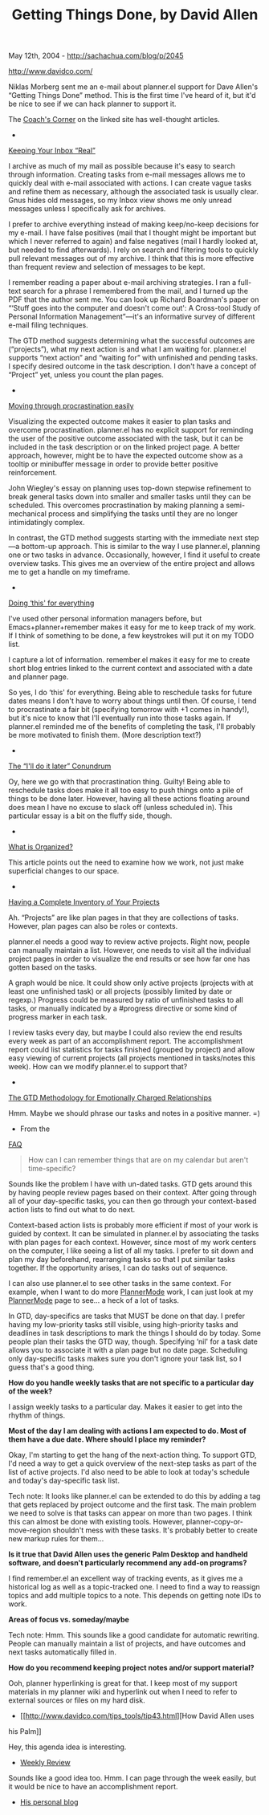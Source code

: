 #+TITLE: Getting Things Done, by David Allen

May 12th, 2004 -
[[http://sachachua.com/blog/p/2045][http://sachachua.com/blog/p/2045]]

[[http://www.davidco.com/][http://www.davidco.com/]]

Niklas Morberg sent me an e-mail about planner.el support for Dave
 Allen's “Getting Things Done” method. This is the first time I've
 heard of it, but it'd be nice to see if we can hack planner to support
it.

The [[http://www.davidco.com/coaches_corner/][Coach's Corner]] on the
 linked site has well-thought articles.

-
[[http://www.davidco.com/coaches_corner/Julie_Daniel/article9.html][Keeping
Your Inbox “Real”]]

I archive as much of my mail as possible because it's easy to search
 through information. Creating tasks from e-mail messages allows me to
 quickly deal with e-mail associated with actions. I can create vague
 tasks and refine them as necessary, although the associated task is
 usually clear. Gnus hides old messages, so my Inbox view shows me only
 unread messages unless I specifically ask for archives.

I prefer to archive everything instead of making keep/no-keep
 decisions for my e-mail. I have false positives (mail that I thought
 might be important but which I never referred to again) and false
 negatives (mail I hardly looked at, but needed to find afterwards). I
 rely on search and filtering tools to quickly pull relevant messages
 out of my archive. I think that this is more effective than frequent
 review and selection of messages to be kept.

I remember reading a paper about e-mail archiving strategies. I ran a
 full-text search for a phrase I remembered from the mail, and I turned
 up the PDF that the author sent me. You can look up Richard Boardman's
 paper on “‘Stuff goes into the computer and doesn't come out': A
 Cross-tool Study of Personal Information Management”---it's an
 informative survey of different e-mail filing techniques.

The GTD method suggests determining what the successful outcomes are
 (“projects”), what my next action is and what I am waiting for.
 planner.el supports “next action” and “waiting for” with unfinished
 and pending tasks. I specify desired outcome in the task description.
 I don't have a concept of “Project” yet, unless you count the plan
 pages.

-
[[http://www.davidco.com/coaches_corner/Meg_Gott/article42.html][Moving
through procrastination easily]]

Visualizing the expected outcome makes it easier to plan tasks and
 overcome procrastination. planner.el has no explicit support for
 reminding the user of the positive outcome associated with the task,
 but it can be included in the task description or on the linked
 project page. A better approach, however, might be to have the
 expected outcome show as a tooltip or minibuffer message in order to
 provide better positive reinforcement.

John Wiegley's essay on planning uses top-down stepwise refinement to
 break general tasks down into smaller and smaller tasks until they can
 be scheduled. This overcomes procrastination by making planning a
 semi-mechanical process and simplifying the tasks until they are no
 longer intimidatingly complex.

In contrast, the GTD method suggests starting with the immediate next
 step---a bottom-up approach. This is similar to the way I use
 planner.el, planning one or two tasks in advance. Occasionally,
 however, I find it useful to create overview tasks. This gives me an
 overview of the entire project and allows me to get a handle on my
 timeframe.

-
[[http://www.davidco.com/coaches_corner/Jason_Womack/article43.html][Doing
‘this' for everything]]

I've used other personal information managers before, but
 Emacs+planner+remember makes it easy for me to keep track of my work.
 If I think of something to be done, a few keystrokes will put it on my
 TODO list.

I capture a lot of information. remember.el makes it easy for me to
 create short blog entries linked to the current context and associated
 with a date and planner page.

So yes, I do ‘this' for everything. Being able to reschedule tasks for
 future dates means I don't have to worry about things until then. Of
 course, I tend to procrastinate a fair bit (specifying tomorrow with
 +1 comes in handy!), but it's nice to know that I'll eventually run
 into those tasks again. If planner.el reminded me of the benefits of
 completing the task, I'll probably be more motivated to finish them.
 (More description text?)

-
[[http://www.davidco.com/coaches_corner/Anne_Gennett/article40.html][The
“I'll do it later” Conundrum]]

Oy, here we go with that procrastination thing. Guilty! Being able to
 reschedule tasks does make it all too easy to push things onto a pile
 of things to be done later. However, having all these actions floating
 around does mean I have no excuse to slack off (unless scheduled in).
 This particular essay is a bit on the fluffy side, though.

-
[[http://www.davidco.com/coaches_corner/Marian_Bateman/article31.html][What
is Organized?]]

This article points out the need to examine how we work, not just make
 superficial changes to our space.

-
[[http://www.davidco.com/coaches_corner/Ana_Maria_Gonz%E1lez/article32.html][Having
a Complete Inventory of Your Projects]]

Ah. “Projects” are like plan pages in that they are collections of
 tasks. However, plan pages can also be roles or contexts.

planner.el needs a good way to review active projects. Right now,
 people can manually maintain a list. However, one needs to visit all
 the individual project pages in order to visualize the end results or
 see how far one has gotten based on the tasks.

A graph would be nice. It could show only active projects (projects
 with at least one unfinished task) or all projects (possibly limited
 by date or regexp.) Progress could be measured by ratio of unfinished
 tasks to all tasks, or manually indicated by a #progress directive or
 some kind of progress marker in each task.

I review tasks every day, but maybe I could also review the end
 results every week as part of an accomplishment report. The
 accomplishment report could list statistics for tasks finished
 (grouped by project) and allow easy viewing of current projects (all
 projects mentioned in tasks/notes this week). How can we modify
 planner.el to support that?

-
[[http://www.davidco.com/coaches_corner/Leslie_Boyer/article37.html][The
GTD Methodology for Emotionally Charged Relationships]]

Hmm. Maybe we should phrase our tasks and notes in a positive manner.
 =)

- From the
[[http://www.davidco.com/faq.php?detail=22&category=2#question22][FAQ]]

#+BEGIN_QUOTE
  How can I can remember things that are on my calendar but aren't
  time-specific?
#+END_QUOTE

Sounds like the problem I have with un-dated tasks. GTD gets around
 this by having people review pages based on their context. After going
 through all of your day-specific tasks, you can then go through your
 context-based action lists to find out what to do next.

Context-based action lists is probably more efficient if most of your
 work is guided by context. It can be simulated in planner.el by
 associating the tasks with plan pages for each context. However, since
 most of my work centers on the computer, I like seeing a list of all
 my tasks. I prefer to sit down and plan my day beforehand, rearranging
 tasks so that I put similar tasks together. If the opportunity arises,
 I can do tasks out of sequence.

I can also use planner.el to see other tasks in the same context. For
 example, when I want to do more
[[http://sachachua.com/notebook/wiki/PlannerMode][PlannerMode]] work, I
can just look at
 my [[http://sachachua.com/notebook/wiki/PlannerMode][PlannerMode]] page
to see... a heck of a lot of tasks.

In GTD, day-specifics are tasks that MUST be done on that day. I
 prefer having my low-priority tasks still visible, using high-priority
 tasks and deadlines in task descriptions to mark the things I should
 do by today. Some people plan their tasks the GTD way, though.
 Specifying ‘nil' for a task date allows you to associate it with a
 plan page but no date page. Scheduling only day-specific tasks makes
 sure you don't ignore your task list, so I guess that's a good thing.

*How do you handle weekly tasks that are not specific to a particular
day of the week?*

I assign weekly tasks to a particular day. Makes it easier to get into
the rhythm of things.

*Most of the day I am dealing with actions I am expected to do. Most of
them have a due date. Where should I place my reminder?*

Okay, I'm starting to get the hang of the next-action thing. To
 support GTD, I'd need a way to get a quick overview of the next-step
 tasks as part of the list of active projects. I'd also need to be able
 to look at today's schedule and today's day-specific task list.

Tech note: It looks like planner.el can be extended to do this by
 adding a tag that gets replaced by project outcome and the first task.
 The main problem we need to solve is that tasks can appear on more
 than two pages. I think this can almost be done with existing tools.
 However, planner-copy-or-move-region shouldn't mess with these tasks.
 It's probably better to create new markup rules for them...

*Is it true that David Allen uses the generic Palm Desktop and handheld
software, and doesn't particularly recommend any add-on programs?*

I find remember.el an excellent way of tracking events, as it gives me
 a historical log as well as a topic-tracked one. I need to find a way
 to reassign topics and add multiple topics to a note. This depends on
 getting note IDs to work.

*Areas of focus vs. someday/maybe*

Tech note: Hmm. This sounds like a good candidate for automatic
 rewriting. People can manually maintain a list of projects, and have
 outcomes and next tasks automatically filled in.

*How do you recommend keeping project notes and/or support material?*

Ooh, planner hyperlinking is great for that. I keep most of my support
 materials in my planner wiki and hyperlink out when I need to refer to
 external sources or files on my hard disk.

- [[http://www.davidco.com/tips_tools/tip43.html][How David Allen uses
his Palm]]

Hey, this agenda idea is interesting.

- [[http://www.davidco.com/tips_tools/tip16.html][Weekly Review]]

Sounds like a good idea too. Hmm. I can page through the week easily,
 but it would be nice to have an accomplishment report.

- [[http://david.davidco.com/][His personal blog]]
